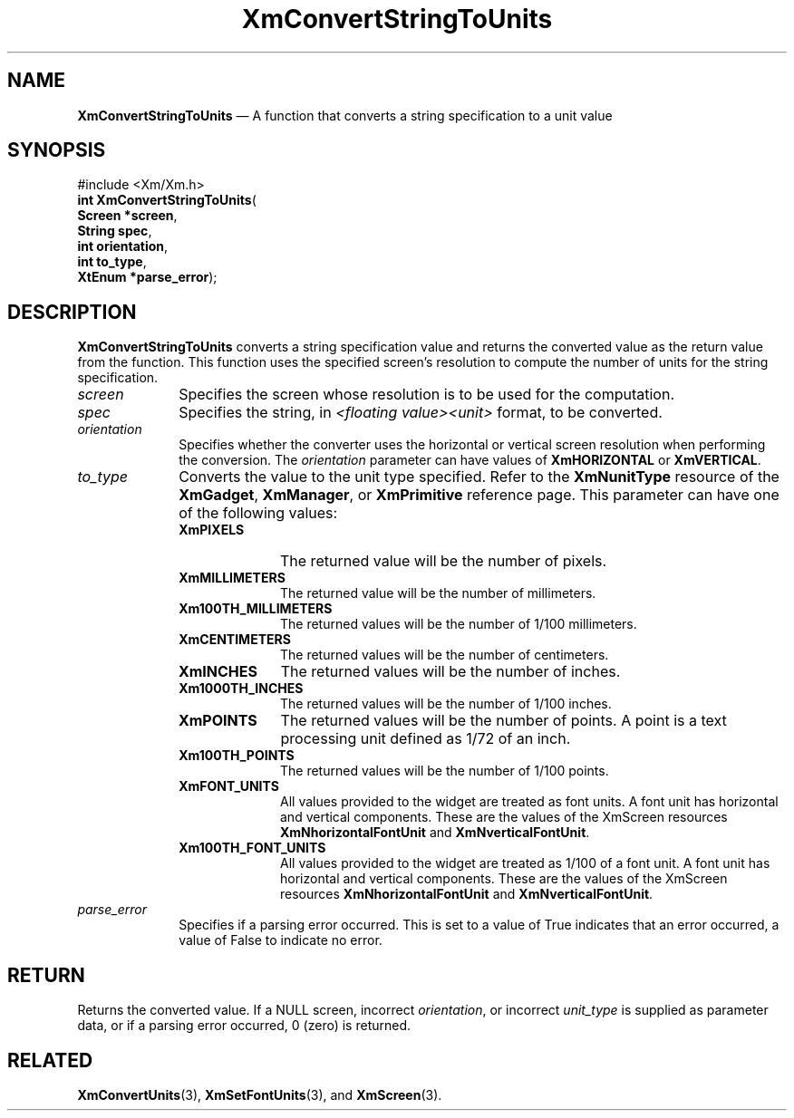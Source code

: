 '\" t
...\" CvtSt.sgm /main/9 1996/09/08 20:37:28 rws $
.de P!
.fl
\!!1 setgray
.fl
\\&.\"
.fl
\!!0 setgray
.fl			\" force out current output buffer
\!!save /psv exch def currentpoint translate 0 0 moveto
\!!/showpage{}def
.fl			\" prolog
.sy sed -e 's/^/!/' \\$1\" bring in postscript file
\!!psv restore
.
.de pF
.ie     \\*(f1 .ds f1 \\n(.f
.el .ie \\*(f2 .ds f2 \\n(.f
.el .ie \\*(f3 .ds f3 \\n(.f
.el .ie \\*(f4 .ds f4 \\n(.f
.el .tm ? font overflow
.ft \\$1
..
.de fP
.ie     !\\*(f4 \{\
.	ft \\*(f4
.	ds f4\"
'	br \}
.el .ie !\\*(f3 \{\
.	ft \\*(f3
.	ds f3\"
'	br \}
.el .ie !\\*(f2 \{\
.	ft \\*(f2
.	ds f2\"
'	br \}
.el .ie !\\*(f1 \{\
.	ft \\*(f1
.	ds f1\"
'	br \}
.el .tm ? font underflow
..
.ds f1\"
.ds f2\"
.ds f3\"
.ds f4\"
.ta 8n 16n 24n 32n 40n 48n 56n 64n 72n 
.TH "XmConvertStringToUnits" "library call"
.SH "NAME"
\fBXmConvertStringToUnits\fP \(em A function that converts a string specification to a unit value
.iX "XmConvertStringToUnits"
.SH "SYNOPSIS"
.PP
.nf
#include <Xm/Xm\&.h>
\fBint \fBXmConvertStringToUnits\fP\fR(
\fBScreen *\fBscreen\fR\fR,
\fBString \fBspec\fR\fR,
\fBint \fBorientation\fR\fR,
\fBint \fBto_type\fR\fR,
\fBXtEnum *\fBparse_error\fR\fR);
.fi
.SH "DESCRIPTION"
.PP
\fBXmConvertStringToUnits\fP converts a string specification value and
returns the converted value as the return value from the function\&.
This function uses the specified screen\&'s resolution to compute the
number of units for the string specification\&.
.IP "\fIscreen\fP" 10
Specifies the screen whose resolution is to be used for the computation\&.
.IP "\fIspec\fP" 10
Specifies the string, in \fI<floating value><unit>\fP format, to be
converted\&.
.IP "\fIorientation\fP" 10
Specifies whether the converter uses the horizontal or vertical screen
resolution when performing the conversion\&. The \fIorientation\fP
parameter can have values of \fBXmHORIZONTAL\fP or \fBXmVERTICAL\fP\&.
.IP "\fIto_type\fP" 10
Converts the value to the unit type specified\&.
Refer to the \fBXmNunitType\fP resource of the
\fBXmGadget\fP, \fBXmManager\fP, or \fBXmPrimitive\fP reference page\&.
This parameter can have one of
the following values:
.RS
.IP "\fBXmPIXELS\fP" 10
The returned value will be the number of pixels\&.
.IP "\fBXmMILLIMETERS\fP" 10
The returned value will be the number of millimeters\&.
.IP "\fBXm100TH_MILLIMETERS\fP" 10
The returned values will be the number of 1/100 millimeters\&.
.IP "\fBXmCENTIMETERS\fP" 10
The returned values will be the number of centimeters\&.
.IP "\fBXmINCHES\fP" 10
The returned values will be the number of inches\&.
.IP "\fBXm1000TH_INCHES\fP" 10
The returned values will be the number of 1/100 inches\&.
.IP "\fBXmPOINTS\fP" 10
The returned values will be the number of points\&.
A point is a text processing unit
defined as 1/72 of an inch\&.
.IP "\fBXm100TH_POINTS\fP" 10
The returned values will be the number of 1/100 points\&.
.IP "\fBXmFONT_UNITS\fP" 10
All values provided to the widget are treated as font
units\&. A font unit has horizontal and vertical components\&.
These are the values of the XmScreen resources \fBXmNhorizontalFontUnit\fP
and \fBXmNverticalFontUnit\fP\&.
.IP "\fBXm100TH_FONT_UNITS\fP" 10
All values provided to the widget are
treated as 1/100 of a font unit\&.
A font unit has horizontal and vertical components\&.
These are the values of the XmScreen resources \fBXmNhorizontalFontUnit\fP
and \fBXmNverticalFontUnit\fP\&.
.RE
.IP "\fIparse_error\fP" 10
Specifies if a parsing error occurred\&. This is set to a value of True
indicates that an error occurred, a value of False to indicate no error\&.
.SH "RETURN"
.PP
Returns the converted value\&.
If a NULL screen, incorrect \fIorientation\fP,
or incorrect \fIunit_type\fP
is supplied as parameter data, or if a parsing error occurred, 0
(zero) is returned\&.
.SH "RELATED"
.PP
\fBXmConvertUnits\fP(3), \fBXmSetFontUnits\fP(3), and \fBXmScreen\fP(3)\&.
...\" created by instant / docbook-to-man, Sun 22 Dec 1996, 20:21
